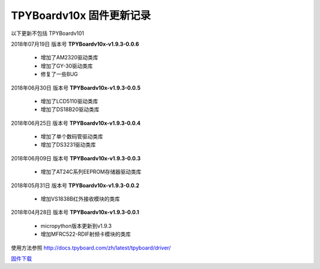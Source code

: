 
TPYBoardv10x 固件更新记录
============================

以下更新不包括 TPYBoardv101

2018年07月19日 版本号 **TPYBoardv10x-v1.9.3-0.0.6**

	- 增加了AM2320驱动类库
	- 增加了GY-30驱动类库
	- 修复了一些BUG

2018年06月30日 版本号 **TPYBoardv10x-v1.9.3-0.0.5**

	- 增加了LCD5110驱动类库
	- 增加了DS18B20驱动类库	

2018年06月25日 版本号 **TPYBoardv10x-v1.9.3-0.0.4**

	- 增加了单个数码管驱动类库
	- 增加了DS3231驱动类库

2018年06月09日 版本号 **TPYBoardv10x-v1.9.3-0.0.3**

	- 增加了AT24C系列EEPROM存储器驱动类库

2018年05月31日 版本号 **TPYBoardv10x-v1.9.3-0.0.2**

	- 增加VS1838B红外接收模块的类库
	
2018年04月28日 版本号 **TPYBoardv10x-v1.9.3-0.0.1**

    - micropython版本更新到v1.9.3
    - 增加MFRC522-RDIF射频卡模块的类库

	
使用方法参照 http://docs.tpyboard.com/zh/latest/tpyboard/driver/

`固件下载 <https://github.com/TPYBoard/Documentation/blob/master/tpyboard_docs/tpyboard/gujian>`_
